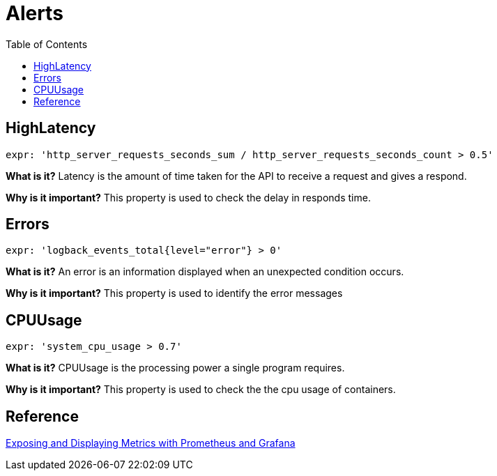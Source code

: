 = Alerts
:toc:

== HighLatency

	expr: 'http_server_requests_seconds_sum / http_server_requests_seconds_count > 0.5'

**What is it?**
Latency is the amount of time taken for the API to receive a request and gives a respond.

**Why is it important?**
This property is used to check the delay in responds time.

== Errors

	expr: 'logback_events_total{level="error"} > 0'

**What is it?**
An error is an information displayed when an unexpected condition occurs.

**Why is it important?**
This property is used to identify the error messages

== CPUUsage

	expr: 'system_cpu_usage > 0.7'

**What is it?**
CPUUsage is the processing power a single program requires.

**Why is it important?**
This property is used to check the the cpu usage of containers.


== Reference

link:https://confluence.10x.mylti3gh7p4x.net/x/pldvAg[Exposing and Displaying Metrics with Prometheus and Grafana]